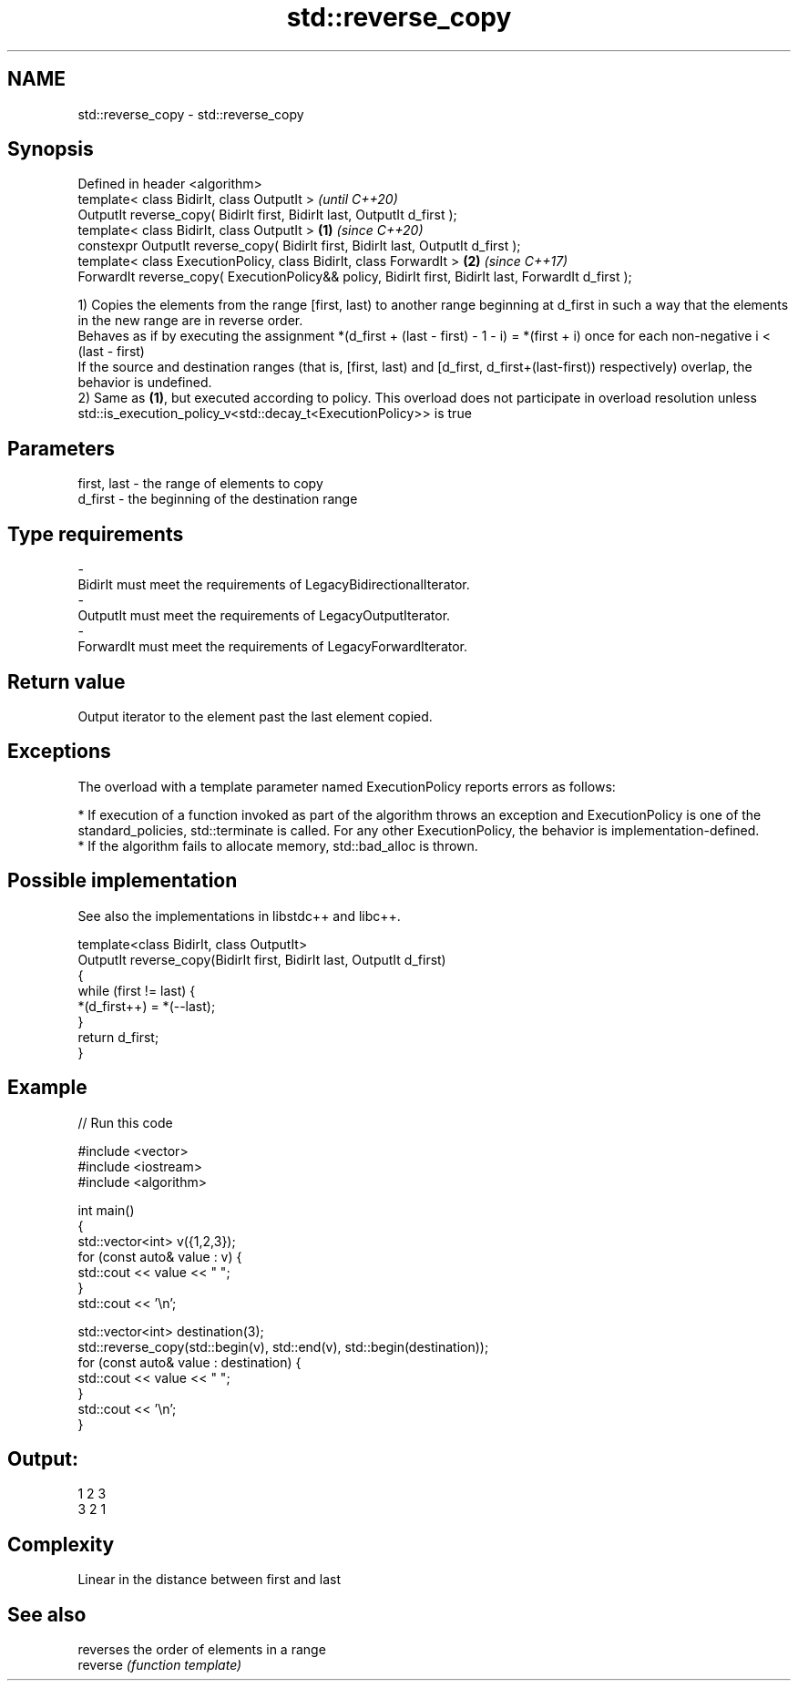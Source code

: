 .TH std::reverse_copy 3 "2020.03.24" "http://cppreference.com" "C++ Standard Libary"
.SH NAME
std::reverse_copy \- std::reverse_copy

.SH Synopsis

  Defined in header <algorithm>
  template< class BidirIt, class OutputIt >                                                                   \fI(until C++20)\fP
  OutputIt reverse_copy( BidirIt first, BidirIt last, OutputIt d_first );
  template< class BidirIt, class OutputIt >                                                           \fB(1)\fP     \fI(since C++20)\fP
  constexpr OutputIt reverse_copy( BidirIt first, BidirIt last, OutputIt d_first );
  template< class ExecutionPolicy, class BidirIt, class ForwardIt >                                       \fB(2)\fP \fI(since C++17)\fP
  ForwardIt reverse_copy( ExecutionPolicy&& policy, BidirIt first, BidirIt last, ForwardIt d_first );

  1) Copies the elements from the range [first, last) to another range beginning at d_first in such a way that the elements in the new range are in reverse order.
  Behaves as if by executing the assignment *(d_first + (last - first) - 1 - i) = *(first + i) once for each non-negative i < (last - first)
  If the source and destination ranges (that is, [first, last) and [d_first, d_first+(last-first)) respectively) overlap, the behavior is undefined.
  2) Same as \fB(1)\fP, but executed according to policy. This overload does not participate in overload resolution unless std::is_execution_policy_v<std::decay_t<ExecutionPolicy>> is true

.SH Parameters


  first, last - the range of elements to copy
  d_first     - the beginning of the destination range
.SH Type requirements
  -
  BidirIt must meet the requirements of LegacyBidirectionalIterator.
  -
  OutputIt must meet the requirements of LegacyOutputIterator.
  -
  ForwardIt must meet the requirements of LegacyForwardIterator.


.SH Return value

  Output iterator to the element past the last element copied.

.SH Exceptions

  The overload with a template parameter named ExecutionPolicy reports errors as follows:

  * If execution of a function invoked as part of the algorithm throws an exception and ExecutionPolicy is one of the standard_policies, std::terminate is called. For any other ExecutionPolicy, the behavior is implementation-defined.
  * If the algorithm fails to allocate memory, std::bad_alloc is thrown.


.SH Possible implementation

  See also the implementations in libstdc++ and libc++.


    template<class BidirIt, class OutputIt>
    OutputIt reverse_copy(BidirIt first, BidirIt last, OutputIt d_first)
    {
        while (first != last) {
            *(d_first++) = *(--last);
        }
        return d_first;
    }



.SH Example

  
// Run this code

    #include <vector>
    #include <iostream>
    #include <algorithm>

    int main()
    {
        std::vector<int> v({1,2,3});
        for (const auto& value : v) {
            std::cout << value << " ";
        }
        std::cout << '\\n';

        std::vector<int> destination(3);
        std::reverse_copy(std::begin(v), std::end(v), std::begin(destination));
        for (const auto& value : destination) {
            std::cout << value << " ";
        }
        std::cout << '\\n';
    }

.SH Output:

    1 2 3
    3 2 1


.SH Complexity

  Linear in the distance between first and last

.SH See also


          reverses the order of elements in a range
  reverse \fI(function template)\fP





